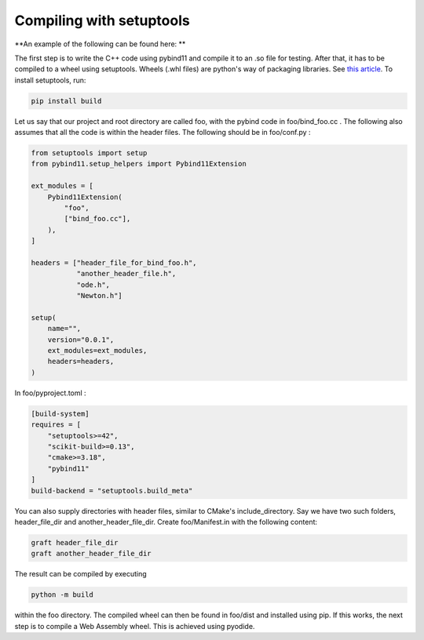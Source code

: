 Compiling with setuptools
=========================

**An example of the following can be found here:  **

The first step is to write the C++ code using pybind11 and compile it to an .so file for testing.
After that, it has to be compiled to a wheel using setuptools. Wheels (.whl files) are python's way of packaging libraries. See `this article <https://realpython.com/python-wheels/>`_.
To install setuptools, run:

.. code:: bash

    pip install build

Let us say that our project and root directory are called foo, with the pybind code in foo/bind_foo.cc .
The following also assumes that all the code is within the header files.
The following should be in foo/conf.py :

.. code:: python

    from setuptools import setup
    from pybind11.setup_helpers import Pybind11Extension

    ext_modules = [
        Pybind11Extension(
            "foo",
            ["bind_foo.cc"],
        ),
    ]

    headers = ["header_file_for_bind_foo.h",
               "another_header_file.h",
               "ode.h",
               "Newton.h"]

    setup(
        name="",
        version="0.0.1",
        ext_modules=ext_modules,
        headers=headers,
    )

In foo/pyproject.toml :

.. code:: toml

    [build-system]
    requires = [
        "setuptools>=42",
        "scikit-build>=0.13",
        "cmake>=3.18",
        "pybind11"
    ]
    build-backend = "setuptools.build_meta"

You can also supply directories with header files, similar to CMake's include_directory.
Say we have two such folders, header_file_dir and another_header_file_dir. Create foo/Manifest.in with the following content:

.. code::

    graft header_file_dir
    graft another_header_file_dir

The result can be compiled by executing

.. code:: bash

   python -m build

within the foo directory. The compiled wheel can then be found in foo/dist and installed using pip.
If this works, the next step is to compile a Web Assembly wheel. This is achieved using pyodide.
